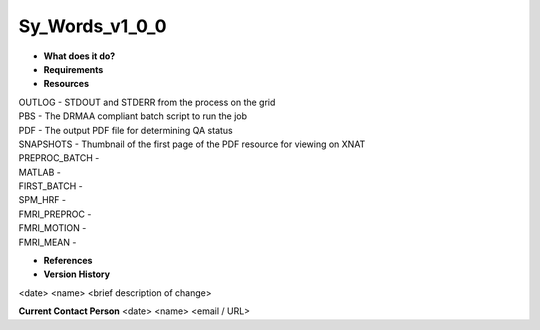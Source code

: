 Sy_Words_v1_0_0
===============

* **What does it do?**

* **Requirements**

* **Resources**
| OUTLOG - STDOUT and STDERR from the process on the grid
| PBS - The DRMAA compliant batch script to run the job
| PDF - The output PDF file for determining QA status
| SNAPSHOTS - Thumbnail of the first page of the PDF resource for viewing on XNAT
| PREPROC_BATCH -
| MATLAB -
| FIRST_BATCH -
| SPM_HRF -
| FMRI_PREPROC -
| FMRI_MOTION -
| FMRI_MEAN -

* **References**

* **Version History**
<date> <name> <brief description of change>
 
**Current Contact Person**
<date> <name> <email / URL> 
